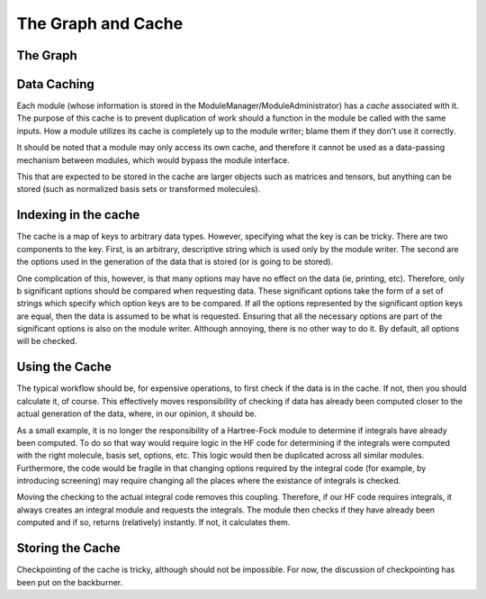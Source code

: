 ===================
The Graph and Cache
===================

The Graph
---------

.. todo:: 

   Fill in graph information


Data Caching
------------

Each module (whose information is stored in the
ModuleManager/ModuleAdministrator) has a *cache* associated with it. The
purpose of this cache is to prevent duplication of work should a function
in the module be called with the same inputs. How a module utilizes its
cache is completely up to the module writer; blame them if they don't
use it correctly.

It should be noted that a module may only access its own cache, and
therefore it cannot be used as a data-passing mechanism between modules,
which would bypass the module interface.

This that are expected to be stored in the cache are larger objects such as matrices and tensors,
but anything can be stored (such as normalized basis sets or transformed molecules).

Indexing in the cache
---------------------

The cache is a map of keys to arbitrary data types. However, specifying
what the key is can be tricky. There are two components to the key. First,
is an arbitrary, descriptive string which is used only by the module
writer. The second are the options used in the generation of the data
that is stored (or is going to be stored).

One complication of this, however, is that many options may have no effect
on the data (ie, printing, etc). Therefore, only \b significant options
should be compared when requesting data. These significant options take
the form of a set of strings which specify which option keys are to be
compared. If all the options represented by the significant option keys
are equal, then the data is assumed to be what is requested. Ensuring
that all the necessary options are part of the significant options is also
on the module writer. Although annoying, there is no other way to do it.
By default, all options will be checked.


Using the Cache
---------------

The typical workflow should be, for expensive operations, to first
check if the data is in the cache. If not, then you should calculate it,
of course.  This effectively moves responsibility of checking if data
has already been computed closer to the actual generation of the data,
where, in our opinion, it should be.

As a small example, it is no longer the responsibility of a Hartree-Fock
module to determine if integrals have already been computed. To do
so that way would require logic in the HF code for determining if the
integrals were computed with the right molecule, basis set, options,
etc. This logic would then be duplicated across all similar modules.
Furthermore, the code would be fragile in that changing options required
by the integral code (for example, by introducing screening) may require
changing all the places where the existance of integrals is checked.

Moving the checking to the actual integral code removes this
coupling. Therefore, if our HF code requires integrals, it always creates
an integral module and requests the integrals.  The module then checks if
they have already been computed and if so, returns (relatively) instantly.
If not, it calculates them.


Storing the Cache
-----------------

Checkpointing of the cache is tricky, although should not be impossible.
For now, the discussion of checkpointing has been put on the backburner.

.. todo::
   Checkpointing 
